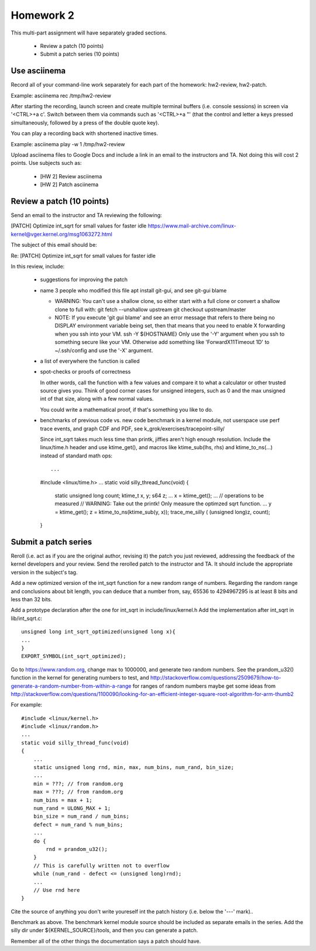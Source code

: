 Homework 2
==========

This multi-part assignment will have separately graded sections.

 * Review a patch (10 points)
 * Submit a patch series (10 points)

Use asciinema
-------------

Record all of your command-line work separately for each part of the homework:
hw2-review, hw2-patch.

Example: asciinema rec /tmp/hw2-review

After starting the recording, launch screen and create multiple terminal buffers
(i.e. console sessions) in screen via '<CTRL>+a c'. Switch between them via
commands such as '<CTRL>+a "' (that the control and letter a keys pressed
simultaneously, followed by a press of the double quote key).

You can play a recording back with shortened inactive times.

Example: asciinema play -w 1 /tmp/hw2-review

Upload asciinema files to Google Docs and include a link in an email to the
instructors and TA. Not doing this will cost 2 points. Use subjects such as:

 * [HW 2] Review asciinema
 * [HW 2] Patch asciinema

Review a patch (10 points)
--------------------------

Send an email to the instructor and TA reviewing the following:

[PATCH] Optimize int_sqrt for small values for faster idle
https://www.mail-archive.com/linux-kernel@vger.kernel.org/msg1063272.html

The subject of this email should be:

Re: [PATCH] Optimize int_sqrt for small values for faster idle

In this review, include:

 * suggestions for improving the patch

 * name 3 people who modified this file
   apt install git-gui, and see git-gui blame

   * WARNING: You can't use a shallow clone, so either start with a full clone or
     convert a shallow clone to full with:
     git fetch --unshallow upstream
     git checkout upstream/master

   * NOTE: If you execute 'git gui blame' and see an error message that refers to
     there being no DISPLAY environment variable being set, then that means that
     you need to enable X forwarding when you ssh into your VM.
     ssh -Y ${HOSTNAME}
     Only use the '-Y' argument when you ssh to something secure like your VM.
     Otherwise add something like 'ForwardX11Timeout 1D' to ~/.ssh/config and use
     the  '-X' argument.

 * a list of everywhere the function is called

 * spot-checks or proofs of correctness

   In other words, call the function with a few values and compare it to what a
   calculator or other trusted source gives you. Think of good corner cases for
   unsigned integers, such as 0 and the max unsigned int of that size, along
   with a few normal values.

   You could write a mathematical proof, if that's something you like to do.

 * benchmarks of previous code vs. new code
   benchmark in a kernel module, not userspace
   use perf trace events, and graph CDF and PDF,
   see k_grok/exercises/tracepoint-silly/

   Since int_sqrt takes much less time than printk, jiffies aren't high enough
   resolution.  Include the linux/time.h header and use ktime_get(), and macros
   like ktime_sub(lhs, rhs) and ktime_to_ns(...) instead of standard math ops::

   ...
   #include <linux/time.h>
   ...
   static void silly_thread_func(void)
   {
       static unsigned long count;
       ktime_t x, y;
       s64 z;
       ...
       x = ktime_get();
       ...
       // operations to be measured
       // WARNING: Take out the printk! Only measure the optimzed sqrt function.
       ...
       y = ktime_get();
       z = ktime_to_ns(ktime_sub(y, x));
       trace_me_silly ( (unsigned long)z, count);
   }


Submit a patch series
---------------------

Reroll (i.e. act as if you are the original author, revising it) the patch you
just reviewed, addressing the feedback of the kernel developers and your
review. Send the rerolled patch to the instructor and TA.  It should include
the appropriate version in the subject's tag.

Add a new optimized version of the int_sqrt function for a new random range of
numbers. Regarding the random range and conclusions about bit length, you can
deduce that a number from, say, 65536 to 4294967295 is at least 8 bits
and less than 32 bits.

Add a prototype declaration after the one for int_sqrt in include/linux/kernel.h
Add the implementation after int_sqrt in lib/int_sqrt.c::

        unsigned long int_sqrt_optimized(unsigned long x){
        ...
        }
        EXPORT_SYMBOL(int_sqrt_optimized);

Go to https://www.random.org, change max to 1000000, and generate two random
numbers. See the prandom_u32() function in the kernel for generating numbers to
test, and
http://stackoverflow.com/questions/2509679/how-to-generate-a-random-number-from-within-a-range
for ranges of random numbers maybe get some ideas from
http://stackoverflow.com/questions/1100090/looking-for-an-efficient-integer-square-root-algorithm-for-arm-thumb2

For example::

        #include <linux/kernel.h>
        #include <linux/random.h>
        ...
        static void silly_thread_func(void)
        {
            ...
            static unsigned long rnd, min, max, num_bins, num_rand, bin_size;
            ...
            min = ???; // from random.org
            max = ???; // from random.org
            num_bins = max + 1;
            num_rand = ULONG_MAX + 1;
            bin_size = num_rand / num_bins;
            defect = num_rand % num_bins;
            ...
            do {
                rnd = prandom_u32();
            }
            // This is carefully written not to overflow
            while (num_rand - defect <= (unsigned long)rnd);
            ...
            // Use rnd here
        }

Cite the source of anything you don't write youreself int the patch history
(i.e. below the '---' mark)..

Benchmark as above. The benchmark kernel module source should be included as
separate emails in the series. Add the silly dir under ${KERNEL_SOURCE}/tools,
and then you can generate a patch.

Remember all of the other things the documentation says a patch should have.
